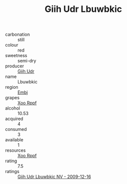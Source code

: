 :PROPERTIES:
:ID:                     76c0e52a-052e-49e2-b84a-e482a910b294
:END:
#+TITLE: Giih Udr Lbuwbkic 

- carbonation :: still
- colour :: red
- sweetness :: semi-dry
- producer :: [[id:38c8ce93-379c-4645-b249-23775ff51477][Giih Udr]]
- name :: Lbuwbkic
- region :: [[id:fc068556-7250-4aaf-80dc-574ec0c659d9][Embj]]
- grapes :: [[id:4b330cbb-3bc3-4520-af0a-aaa1a7619fa3][Xoo Rppf]]
- alcohol :: 10.53
- acquired :: 4
- consumed :: 3
- available :: 1
- resources :: [[id:4b330cbb-3bc3-4520-af0a-aaa1a7619fa3][Xoo Rppf]]
- rating :: 7.5
- ratings :: [[id:a61994b4-e490-4049-836b-d800069a7d22][Giih Udr Lbuwbkic NV - 2009-12-16]]


